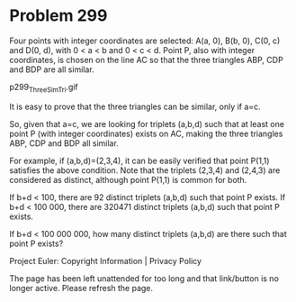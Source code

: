 *   Problem 299

   Four points with integer coordinates are selected:
   A(a, 0), B(b, 0), C(0, c) and D(0, d), with 0 < a < b and 0 < c < d.
   Point P, also with integer coordinates, is chosen on the line AC so that
   the three triangles ABP, CDP and BDP are all similar.

                              p299_ThreeSimTri.gif

   It is easy to prove that the three triangles can be similar, only if a=c.

   So, given that a=c, we are looking for triplets (a,b,d) such that at least
   one point P (with integer coordinates) exists on AC, making the three
   triangles ABP, CDP and BDP all similar.

   For example, if (a,b,d)=(2,3,4), it can be easily verified that point
   P(1,1) satisfies the above condition. Note that the triplets (2,3,4) and
   (2,4,3) are considered as distinct, although point P(1,1) is common for
   both.

   If b+d < 100, there are 92 distinct triplets (a,b,d) such that point P
   exists.
   If b+d < 100 000, there are 320471 distinct triplets (a,b,d) such that
   point P exists.

   If b+d < 100 000 000, how many distinct triplets (a,b,d) are there such
   that point P exists?

   Project Euler: Copyright Information | Privacy Policy

   The page has been left unattended for too long and that link/button is no
   longer active. Please refresh the page.
